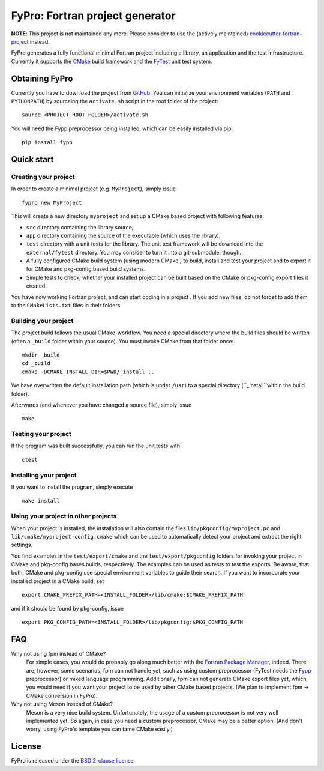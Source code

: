********************************
FyPro: Fortran project generator
********************************

**NOTE**: This project is not maintained any more. Please consider to use the
(actively maintained) `cookiecutter-fortran-project
<https://github.com/fortuno-repos/cookiecutter-fortran-project>`_  instead.

FyPro generates a fully functional minimal Fortran project including
a library, an application and the test infrastructure. Currently it supports
the `CMake <https://cmake.org/>`_ build framework and the `FyTest
<https://github.com/aradi/fytest>`_ unit test system.


Obtaining FyPro
===============

Currently you have to download the project from
`GitHub <https://github.com/aradi/fypro.git>`_. You can initialize your
environment variables (``PATH`` and ``PYTHONPATH``) by sourceing the
``activate.sh`` script in the root folder of the project::

  source <PROJECT_ROOT_FOLDER>/activate.sh

You will need the Fypp preprocessor being installed, which can be easily
installed via pip::

  pip install fypp


Quick start
===========

Creating your project
---------------------

In order to create a minimal project (e.g. ``MyProject``), simply issue ::

    fypro new MyProject

This will create a new directory ``myproject`` and set up a CMake based project
with following features:

* ``src`` directory containing the library source,

* ``app`` directory containing the source of the executable (which uses the
  library),

* ``test`` directory with a unit tests for the library. The unit test
  framework will be download into the ``external/fytest`` directory. You may
  consider to turn it into a git-submodule, though.

* A fully configured CMake build system (using modern CMake!) to build, install
  and test your project and to export it for CMake and pkg-config based build
  systems.

* Simple tests to check, whether your installed project can be built based
  on the CMake or pkg-config export files it created.

You have now working Fortran project, and can start coding in a project . If you
add new files, do not forget to add them to the ``CMakeLists.txt`` files in
their folders.


Building your project
---------------------

The project build follows the usual CMake-workflow. You need a special directory
where the build files should be written (often a ``_build`` folder within your
source). You must invoke CMake from that folder once::

  mkdir _build
  cd _build
  cmake -DCMAKE_INSTALL_DIR=$PWD/_install ..

We have overwritten the default installation path (which is under ``/usr``) to
a special directory (``_install``within the build folder).


Afterwards (and whenever you have changed a source file), simply issue ::

  make


Testing your project
--------------------

If the program was built successfully, you can run the unit tests with ::

  ctest


Installing your project
-----------------------

If you want to install the program, simply execute ::

  make install


Using your project in other projects
------------------------------------

When your project is installed, the installation will also contain the files
``lib/pkgconfig/myproject.pc`` and ``lib/cmake/myproject-config.cmake`` which
can be used to automatically detect your project and extract the right
settings.

You find examples in the ``test/export/cmake`` and the
``test/export/pkgconfig`` folders for invoking your project in
CMake and pkg-config bases builds, respectively. The examples can be used
as tests to test the exports. Be aware, that both, CMake and pkg-config use
special environment variables to guide their search. If you want to
incorporate your installed project in a CMake build, set ::

  export CMAKE_PREFIX_PATH=<INSTALL_FOLDER>/lib/cmake:$CMAKE_PREFIX_PATH

and if it should be found by pkg-config, issue ::

  export PKG_CONFIG_PATH=<INSTALL_FOLDER>/lib/pkgconfig:$PKG_CONFIG_PATH  


FAQ
===

Why not using fpm instead of CMake?
  For simple cases, you would do probably go along much better with the
  `Fortran Package Manager <https://github.com/fortran-lang/fpm>`_, indeed.
  There are, however, some scenarios, fpm can not handle yet, such as
  using custom preprocessor (FyTest needs the `Fypp
  <https://github.com/aradi/fypp>`_ preprocessor) or mixed language
  programming. Additionally, fpm can not generate CMake export
  files yet, which you would need if you want your project to be used by other
  CMake based projects. (We plan to implement fpm -> CMake conversion in
  FyPro).

Why not using Meson instead of CMake?
  Meson is a very nice build system. Unfortunately, the usage of a custom
  preprocessor is not very well implemented yet. So again, in case
  you need a custom preprocessor, CMake may be a better option. (And don't
  worry, using FyPro's template you can tame CMake easily.)
   

License
=======

FyPro is released under the `BSD 2-clause license <LICENSE>`_.
